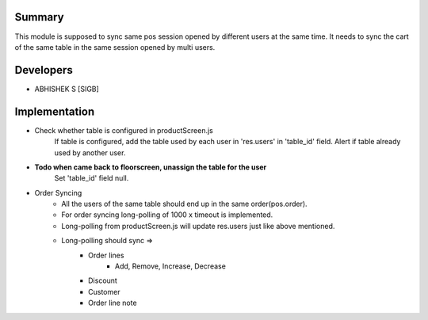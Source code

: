 Summary
----
This module is supposed to sync same pos session opened by different users at the same time.
It needs to sync the cart of the same table in the same session opened by multi users.

Developers
----
* ABHISHEK S [SIGB]

Implementation
----
* Check whether table is configured in productScreen.js
    If table is configured, add the table used by each user in 'res.users' in 'table_id' field.
    Alert if table already used by another user.
* **Todo when came back to floorscreen, unassign the table for the user**
    Set 'table_id' field null.

* Order Syncing
    * All the users of the same table should end up in the same order(pos.order).
    * For order syncing long-polling of 1000 x timeout is implemented.
    * Long-polling from productScreen.js will update res.users just like above mentioned.
    * Long-polling should sync =>
        * Order lines
            * Add, Remove, Increase, Decrease
        * Discount
        * Customer
        * Order line note
